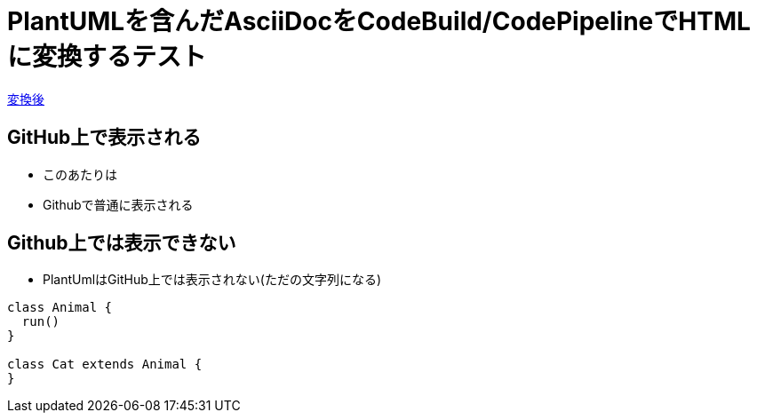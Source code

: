 = PlantUMLを含んだAsciiDocをCodeBuild/CodePipelineでHTMLに変換するテスト

https://s3-ap-northeast-1.amazonaws.com/asciidoc-codepipeline-example/README.html[変換後]

== GitHub上で表示される

* このあたりは
* Githubで普通に表示される

== Github上では表示できない
* PlantUmlはGitHub上では表示されない(ただの文字列になる)

[plantuml, diagram-classes, png]
----
class Animal {
  run()
}

class Cat extends Animal {
}
----


